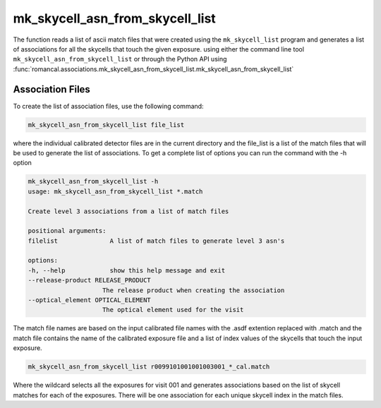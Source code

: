 .. _mk_skycell_asn_from_skycell_list:

mk_skycell_asn_from_skycell_list
=================================

The function reads a list of ascii match files that were created using the ``mk_skycell_list``
program and generates a list of associations for all the skycells that touch the given exposure.
using either the command line tool
``mk_skycell_asn_from_skycell_list`` or through the Python API using
:func:`romancal.associations.mk_skycell_asn_from_skycell_list.mk_skycell_asn_from_skycell_list`

Association Files
^^^^^^^^^^^^^^^^^^^

To create the list of association files, use the following command:

.. code-block:: python

		mk_skycell_asn_from_skycell_list file_list

where the individual calibrated detector files are in the current directory and the file_list is a
list of the match files that will be used to generate the list of associations.
To get a complete list of options you can run the command with the
\-h option

.. code-block:: python

		mk_skycell_asn_from_skycell_list -h
                usage: mk_skycell_asn_from_skycell_list *.match

                Create level 3 associations from a list of match files

                positional arguments:
                filelist              A list of match files to generate level 3 asn's

                options:
                -h, --help            show this help message and exit
                --release-product RELEASE_PRODUCT
                                    The release product when creating the association
                --optical_element OPTICAL_ELEMENT
                                    The optical element used for the visit

The match file names are based on the input calibrated file names with the .asdf extention replaced
with .match and the match file contains the name of the calibrated exposure file and a list of index
values of the skycells that touch the input exposure.

.. code-block:: text

		mk_skycell_asn_from_skycell_list r0099101001001003001_*_cal.match

Where the wildcard selects all the exposures for visit 001 and generates associations based on the
list of skycell matches for each of the exposures. There will be one association for each unique
skycell index in the match files.
